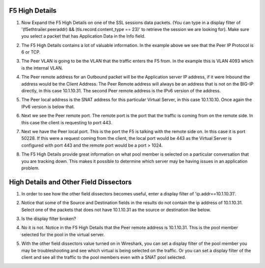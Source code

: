 F5 High Details
~~~~~~~~~~~~~~~

#. Now Expand the F5 High Details on one of the SSL sessions data packets.  (You can type in a display filter of '(f5ethtrailer.peeraddr) && (tls.record.content_type == 23)' to retrieve the session we are looking for). Make sure you select a packet that has Application Data in the Info field.

   .. image:: /_static/class4/high-details.png
      :scale: 50 %

#. The F5 High Details contains a lot of valuable information.  In the example above we see that the Peer IP Protocol is 6 or TCP.

#. The Peer VLAN is going to be the VLAN that the traffic enters the F5 from.  In the example this is VLAN 4093 which is the internal VLAN.

#. The Peer remote address for an Outbound packet will be the Application server IP address, if it were Inbound the address would be the Client Address.  The Peer Remote address will always be an address that is not on the BIG-IP directly, in this case 10.1.10.31. The second Peer remote address is the IPv6 version of the address.

#. The Peer local address is the SNAT address for this particular Virtual Server, in this case 10.1.10.10.  Once again the IPv6 version is below that.

#. Next we see the Peer remote port.  The remote port is the port that the traffic is coming from on the remote side.  In this case the client is requesting to port 443.

#. Next we have the Peer local port.  This is the port the F5 is talking with the remote side on.  In this case it is port 50228.  If this were a request coming from the client, the local port would be 443 as the Virtual Server is configured with port 443 and the remote port would be a port > 1024.

#. The F5 High Details provide great information on what pool member is selected on a particular conversation that you are tracking down.  This makes it possible to determine which server may be having issues in an application problem.

High Details and Other Field Dissectors
~~~~~~~~~~~~~~~~~~~~~~~~~~~~~~~~~~~~~~~

#. In order to see how the other field dissectors becomes useful, enter a display filter of 'ip.addr==10.1.10.31'.

#. Notice that some of the Source and Destination fields in the results do not contain the ip address of 10.1.10.31.  Select one of the packets that does not have 10.1.10.31 as the source or destination like below.

   .. image:: /_static/class4/disect-high.png
      :scale: 50 %

#. Is the display filter broken?

#. No it is not.  Notice in the F5 High Details that the Peer remote address is 10.1.10.31.  This is the pool member selected for the pool in the virtual server.  

#. With the other field dissectors value turned on in Wireshark, you can set a display filter of the pool member you may be troubleshooting and see which virtual is being selected on the traffic.  Or you can set a display filter of the client and see all the traffic to the pool members even with a SNAT pool selected.

